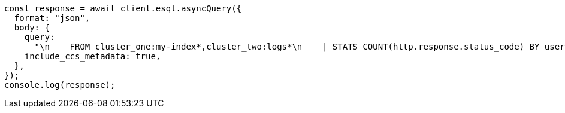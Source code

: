 // This file is autogenerated, DO NOT EDIT
// Use `node scripts/generate-docs-examples.js` to generate the docs examples

[source, js]
----
const response = await client.esql.asyncQuery({
  format: "json",
  body: {
    query:
      "\n    FROM cluster_one:my-index*,cluster_two:logs*\n    | STATS COUNT(http.response.status_code) BY user.id\n    | LIMIT 2\n  ",
    include_ccs_metadata: true,
  },
});
console.log(response);
----
